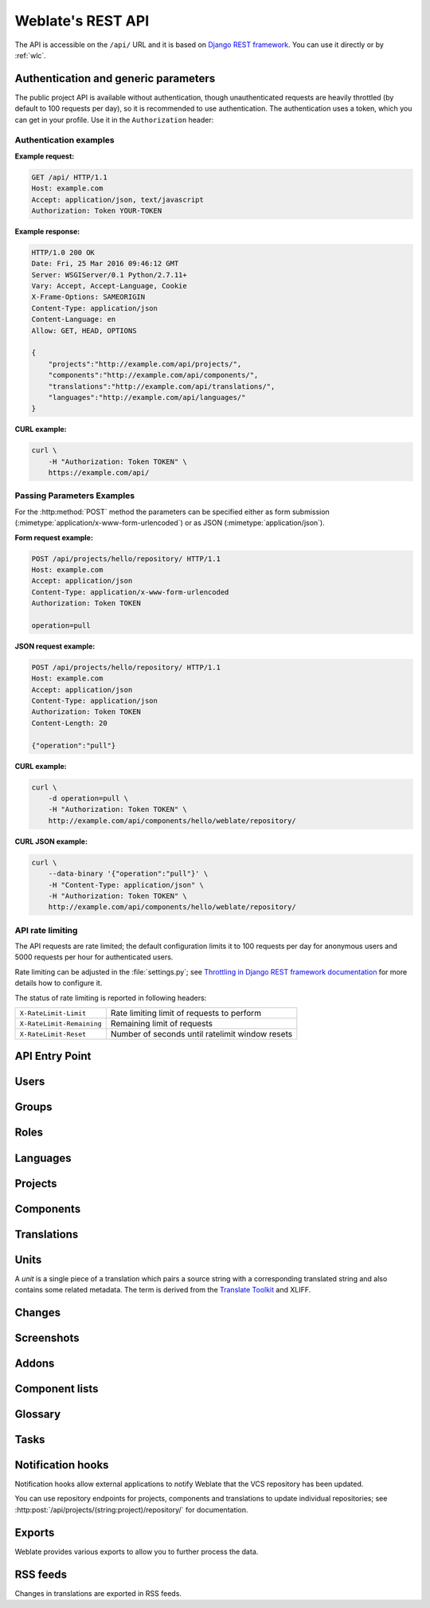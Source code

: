 .. _api:

.. index::
    single: REST
    single: API

Weblate's REST API
==================

.. versionadded:: 2.6

    The REST API is available since Weblate 2.6.

The API is accessible on the ``/api/`` URL and it is based on
`Django REST framework <https://www.django-rest-framework.org/>`_.
You can use it directly or by :ref:`wlc`.

.. _api-generic:

Authentication and generic parameters
+++++++++++++++++++++++++++++++++++++

The public project API is available without authentication, though
unauthenticated requests are heavily throttled (by default to 100 requests per
day), so it is recommended to use authentication. The authentication uses a
token, which you can get in your profile. Use it in the ``Authorization`` header:

.. http:any:: /

    Generic request behaviour for the API, the headers, status codes and
    parameters here apply to all endpoints as well.

    :query format: Response format (overrides :http:header:`Accept`).
                   Possible values depends on REST framework setup,
                   by default ``json`` and ``api`` are supported. The
                   latter provides web browser interface for API.
    :reqheader Accept: the response content type depends on
                       :http:header:`Accept` header
    :reqheader Authorization: optional token to authenticate
    :resheader Content-Type: this depends on :http:header:`Accept`
                             header of request
    :resheader Allow: list of allowed HTTP methods on object
    :>json string detail: verbose description of failure (for HTTP status codes other than :http:statuscode:`200`)
    :>json int count: total item count for object lists
    :>json string next: next page URL for object lists
    :>json string previous: previous page URL for object lists
    :>json array results: results for object lists
    :>json string url: URL to access this resource using API
    :>json string web_url: URL to access this resource using web browser
    :status 200: when request was correctly handled
    :status 400: when form parameters are missing
    :status 403: when access is denied
    :status 429: when throttling is in place

Authentication examples
~~~~~~~~~~~~~~~~~~~~~~~

**Example request:**

.. code-block:: http

      GET /api/ HTTP/1.1
      Host: example.com
      Accept: application/json, text/javascript
      Authorization: Token YOUR-TOKEN

**Example response:**

.. code-block:: http

    HTTP/1.0 200 OK
    Date: Fri, 25 Mar 2016 09:46:12 GMT
    Server: WSGIServer/0.1 Python/2.7.11+
    Vary: Accept, Accept-Language, Cookie
    X-Frame-Options: SAMEORIGIN
    Content-Type: application/json
    Content-Language: en
    Allow: GET, HEAD, OPTIONS

    {
        "projects":"http://example.com/api/projects/",
        "components":"http://example.com/api/components/",
        "translations":"http://example.com/api/translations/",
        "languages":"http://example.com/api/languages/"
    }

**CURL example:**

.. code-block:: sh

    curl \
        -H "Authorization: Token TOKEN" \
        https://example.com/api/

Passing Parameters Examples
~~~~~~~~~~~~~~~~~~~~~~~~~~~

For the :http:method:`POST` method the parameters can be specified either as
form submission (:mimetype:`application/x-www-form-urlencoded`) or as JSON
(:mimetype:`application/json`).

**Form request example:**

.. sourcecode:: http

    POST /api/projects/hello/repository/ HTTP/1.1
    Host: example.com
    Accept: application/json
    Content-Type: application/x-www-form-urlencoded
    Authorization: Token TOKEN

    operation=pull

**JSON request example:**

.. sourcecode:: http

    POST /api/projects/hello/repository/ HTTP/1.1
    Host: example.com
    Accept: application/json
    Content-Type: application/json
    Authorization: Token TOKEN
    Content-Length: 20

    {"operation":"pull"}

**CURL example:**

.. code-block:: sh

    curl \
        -d operation=pull \
        -H "Authorization: Token TOKEN" \
        http://example.com/api/components/hello/weblate/repository/

**CURL JSON example:**

.. code-block:: sh

    curl \
        --data-binary '{"operation":"pull"}' \
        -H "Content-Type: application/json" \
        -H "Authorization: Token TOKEN" \
        http://example.com/api/components/hello/weblate/repository/

.. _api-rate:

API rate limiting
~~~~~~~~~~~~~~~~~

The API requests are rate limited; the default configuration limits it to 100
requests per day for anonymous users and 5000 requests per hour for authenticated
users.

Rate limiting can be adjusted in the :file:`settings.py`; see
`Throttling in Django REST framework documentation <https://www.django-rest-framework.org/api-guide/throttling/>`_
for more details how to configure it.

The status of rate limiting is reported in following headers:

+---------------------------+---------------------------------------------------+
| ``X-RateLimit-Limit``     | Rate limiting limit of requests to perform        |
+---------------------------+---------------------------------------------------+
| ``X-RateLimit-Remaining`` | Remaining limit of requests                       |
+---------------------------+---------------------------------------------------+
| ``X-RateLimit-Reset``     | Number of seconds until ratelimit window resets   |
+---------------------------+---------------------------------------------------+

.. versionchanged:: 4.1

    Added ratelimiting status headers.

.. seealso::

   :ref:`rate-limit`,
   :ref:`user-rate`


API Entry Point
+++++++++++++++

.. http:get:: /api/

    The API root entry point.

    **Example request:**

    .. code-block:: http

          GET /api/ HTTP/1.1
          Host: example.com
          Accept: application/json, text/javascript
          Authorization: Token YOUR-TOKEN

    **Example response:**

    .. code-block:: http

        HTTP/1.0 200 OK
        Date: Fri, 25 Mar 2016 09:46:12 GMT
        Server: WSGIServer/0.1 Python/2.7.11+
        Vary: Accept, Accept-Language, Cookie
        X-Frame-Options: SAMEORIGIN
        Content-Type: application/json
        Content-Language: en
        Allow: GET, HEAD, OPTIONS

        {
            "projects":"http://example.com/api/projects/",
            "components":"http://example.com/api/components/",
            "translations":"http://example.com/api/translations/",
            "languages":"http://example.com/api/languages/"
        }


Users
+++++

.. versionadded:: 4.0

.. http:get:: /api/users/

    Returns a list of users if you have permissions to see manage users. If not, then you get to see
    only your own details.

    .. seealso::

        Users object attributes are documented at :http:get:`/api/users/(str:username)/`.

.. http:post:: /api/users/

    Creates a new user.

    :param username: Username
    :type username: string
    :param full_name: User full name
    :type full_name: string
    :param email: User email
    :type email: string
    :param is_superuser: Is user superuser? (optional)
    :type is_superuser: boolean
    :param is_active: Is user active? (optional)
    :type is_active: boolean

.. http:get:: /api/users/(str:username)/

    Returns information about users.

    :param username: User's username
    :type username: string
    :>json string username: username of a user
    :>json string full_name: full name of a user
    :>json string email: email of a user
    :>json boolean is_superuser: whether the user is a super user
    :>json boolean is_active: whether the user is active
    :>json string date_joined: date the user is created
    :>json array groups: link to associated groups; see :http:get:`/api/groups/(int:id)/`

    **Example JSON data:**

    .. code-block:: json

        {
            "email": "user@example.com",
            "full_name": "Example User",
            "username": "exampleusername",
            "groups": [
                "http://example.com/api/groups/2/",
                "http://example.com/api/groups/3/"
            ],
            "is_superuser": true,
            "is_active": true,
            "date_joined": "2020-03-29T18:42:42.617681Z",
            "url": "http://example.com/api/users/exampleusername/",
            "statistics_url": "http://example.com/api/users/exampleusername/statistics/"
        }

.. http:put:: /api/users/(str:username)/

    Changes the user parameters.

    :param username: User's username
    :type username: string
    :>json string username: username of a user
    :>json string full_name: full name of a user
    :>json string email: email of a user
    :>json boolean is_superuser: whether the user is a super user
    :>json boolean is_active: whether the user is active
    :>json string date_joined: date the user is created

.. http:patch:: /api/users/(str:username)/

    Changes the user parameters.

    :param username: User's username
    :type username: string
    :>json string username: username of a user
    :>json string full_name: full name of a user
    :>json string email: email of a user
    :>json boolean is_superuser: whether the user is a super user
    :>json boolean is_active: whether the user is active
    :>json string date_joined: date the user is created

.. http:delete:: /api/users/(str:username)/

    Deletes all user information and marks the user inactive.

    :param username: User's username
    :type username: string

.. http:post:: /api/users/(str:username)/groups/

    Associate groups with a user.

    :param username: User's username
    :type username: string
    :form string group_id: The unique group ID

.. http:get:: /api/users/(str:username)/statistics/

    List statistics of a user.

    :param username: User's username
    :type username: string
    :>json int translated: Number of translations by user
    :>json int suggested: Number of suggestions by user
    :>json int uploaded: Number of uploads by user
    :>json int commented: Number of comments by user
    :>json int languages: Number of languages user can translate

.. http:get:: /api/users/(str:username)/notifications/

    List subscriptions of a user.

    :param username: User's username
    :type username: string

.. http:post:: /api/users/(str:username)/notifications/

    Associate subscriptions with a user.

    :param username: User's username
    :type username: string
    :<json string notification: Name of notification registered
    :<json int scope: Scope of notification from the available choices
    :<json int frequency: Frequency choices for notifications

.. http:get:: /api/users/(str:username)/notifications/(int:subscription_id)/

    Get a subscription associated with a user.

    :param username: User's username
    :type username: string
    :param subscription_id: ID of notification registered
    :type subscription_id: int

.. http:put:: /api/users/(str:username)/notifications/(int:subscription_id)/

    Edit a subscription associated with a user.

    :param username: User's username
    :type username: string
    :param subscription_id: ID of notification registered
    :type subscription_id: int
    :<json string notification: Name of notification registered
    :<json int scope: Scope of notification from the available choices
    :<json int frequency: Frequency choices for notifications

.. http:patch:: /api/users/(str:username)/notifications/(int:subscription_id)/

    Edit a subscription associated with a user.

    :param username: User's username
    :type username: string
    :param subscription_id: ID of notification registered
    :type subscription_id: int
    :<json string notification: Name of notification registered
    :<json int scope: Scope of notification from the available choices
    :<json int frequency: Frequency choices for notifications

.. http:delete:: /api/users/(str:username)/notifications/(int:subscription_id)/

    Delete a subscription associated with a user.

    :param username: User's username
    :type username: string
    :param subscription_id: Name of notification registered
    :param subscription_id: int


Groups
++++++

.. versionadded:: 4.0

.. http:get:: /api/groups/

    Returns a list of groups if you have permissions to see manage groups. If not, then you get to see
    only the groups the user is a part of.

    .. seealso::

        Group object attributes are documented at :http:get:`/api/groups/(int:id)/`.

.. http:post:: /api/groups/

    Creates a new group.

    :param name: Group name
    :type name: string
    :param project_selection: Group of project selection from given options
    :type project_selection: int
    :param language_selection: Group of languages selected from given options
    :type language_selection: int

.. http:get:: /api/groups/(int:id)/

    Returns information about group.

    :param id: Group's ID
    :type id: int
    :>json string name: name of a group
    :>json int project_selection: integer corresponding to group of projects
    :>json int language_selection: integer corresponding to group of languages
    :>json array roles: link to associated roles; see :http:get:`/api/roles/(int:id)/`
    :>json array projects: link to associated projects; see :http:get:`/api/projects/(string:project)/`
    :>json array components: link to associated components; see :http:get:`/api/components/(string:project)/(string:component)/`
    :>json array componentlist: link to associated componentlist; see :http:get:`/api/component-lists/(str:slug)/`

    **Example JSON data:**

    .. code-block:: json

        {
            "name": "Guests",
            "project_selection": 3,
            "language_selection": 1,
            "url": "http://example.com/api/groups/1/",
            "roles": [
                "http://example.com/api/roles/1/",
                "http://example.com/api/roles/2/"
            ],
            "languages": [
                "http://example.com/api/languages/en/",
                "http://example.com/api/languages/cs/",
            ],
            "projects": [
                "http://example.com/api/projects/demo1/",
                "http://example.com/api/projects/demo/"
            ],
            "componentlist": "http://example.com/api/component-lists/new/",
            "components": [
                "http://example.com/api/components/demo/weblate/"
            ]
        }

.. http:put:: /api/groups/(int:id)/

    Changes the group parameters.

    :param id: Group's ID
    :type id: int
    :>json string name: name of a group
    :>json int project_selection: integer corresponding to group of projects
    :>json int language_selection: integer corresponding to group of Languages

.. http:patch:: /api/groups/(int:id)/

    Changes the group parameters.

    :param id: Group's ID
    :type id: int
    :>json string name: name of a group
    :>json int project_selection: integer corresponding to group of projects
    :>json int language_selection: integer corresponding to group of languages

.. http:delete:: /api/groups/(int:id)/

    Deletes the group.

    :param id: Group's ID
    :type id: int

.. http:post:: /api/groups/(int:id)/roles/

    Associate roles with a group.

    :param id: Group's ID
    :type id: int
    :form string role_id: The unique role ID

.. http:post:: /api/groups/(int:id)/components/

    Associate components with a group.

    :param id: Group's ID
    :type id: int
    :form string component_id: The unique component ID

.. http:delete:: /api/groups/(int:id)/components/(int:component_id)

    Delete component from a group.

    :param id: Group's ID
    :type id: int
    :param component_id: The unique component ID
    :type component_id: int

.. http:post:: /api/groups/(int:id)/projects/

    Associate projects with a group.

    :param id: Group's ID
    :type id: int
    :form string project_id: The unique project ID

.. http:delete:: /api/groups/(int:id)/projects/(int:project_id)

    Delete project from a group.

    :param id: Group's ID
    :type id: int
    :param project_id: The unique project ID
    :type project_id: int

.. http:post:: /api/groups/(int:id)/languages/

    Associate languages with a group.

    :param id: Group's ID
    :type id: int
    :form string language_code: The unique language code

.. http:delete:: /api/groups/(int:id)/languages/(string:language_code)

    Delete language from a group.

    :param id: Group's ID
    :type id: int
    :param language_code: The unique language code
    :type language_code: string

.. http:post:: /api/groups/(int:id)/componentlists/

    Associate componentlists with a group.

    :param id: Group's ID
    :type id: int
    :form string component_list_id: The unique componentlist ID

.. http:delete:: /api/groups/(int:id)/componentlists/(int:component_list_id)

    Delete componentlist from a group.

    :param id: Group's ID
    :type id: int
    :param component_list_id: The unique componentlist ID
    :type component_list_id: int


Roles
+++++

.. http:get:: /api/roles/

    Returns a list of all roles associated with user. If user is superuser, then list of all
    existing roles is returned.

    .. seealso::

        Roles object attributes are documented at :http:get:`/api/roles/(int:id)/`.

.. http:post:: /api/roles/

    Creates a new role.

    :param name: Role name
    :type name: string
    :param permissions: List of codenames of permissions
    :type permissions: array

.. http:get:: /api/roles/(int:id)/

    Returns information about a role.

    :param id: Role ID
    :type id: int
    :>json string name: Role name
    :>json array permissions: list of codenames of permissions

    **Example JSON data:**

    .. code-block:: json

        {
            "name": "Access repository",
            "permissions": [
                "vcs.access",
                "vcs.view"
            ],
            "url": "http://example.com/api/roles/1/",
        }

.. http:put:: /api/roles/(int:id)/

    Changes the role parameters.

    :param id: Role's ID
    :type id: int
    :>json string name: Role name
    :>json array permissions: list of codenames of permissions

.. http:patch:: /api/roles/(int:id)/

    Changes the role parameters.

    :param id: Role's ID
    :type id: int
    :>json string name: Role name
    :>json array permissions: list of codenames of permissions

.. http:delete:: /api/roles/(int:id)/

    Deletes the role.

    :param id: Role's ID
    :type id: int


Languages
+++++++++

.. http:get:: /api/languages/

    Returns a list of all languages.

    .. seealso::

        Language object attributes are documented at :http:get:`/api/languages/(string:language)/`.

.. http:post:: /api/languages/

    Creates a new language.

    :param code: Language name
    :type code: string
    :param name: Language name
    :type name: string
    :param direction: Language direction
    :type direction: string
    :param plural: Language plural formula and number
    :type plural: object

.. http:get:: /api/languages/(string:language)/

    Returns information about a language.

    :param language: Language code
    :type language: string
    :>json string code: Language code
    :>json string direction: Text direction
    :>json object plural: Object of language plural information
    :>json array aliases: Array of aliases for language

    **Example JSON data:**

    .. code-block:: json

        {
            "code": "en",
            "direction": "ltr",
            "name": "English",
            "plural": {
                "id": 75,
                "source": 0,
                "number": 2,
                "formula": "n != 1",
                "type": 1
            },
            "aliases": [
                "english",
                "en_en",
                "base",
                "source",
                "eng"
            ],
            "url": "http://example.com/api/languages/en/",
            "web_url": "http://example.com/languages/en/",
            "statistics_url": "http://example.com/api/languages/en/statistics/"
        }

.. http:put:: /api/languages/(string:language)/

    Changes the language parameters.

    :param language: Language's code
    :type language: string
    :<json string name: Language name
    :<json string direction: Language direction
    :<json object plural: Language plural details

.. http:patch:: /api/languages/(string:language)/

    Changes the language parameters.

    :param language: Language's code
    :type language: string
    :<json string name: Language name
    :<json string direction: Language direction
    :<json object plural: Language plural details

.. http:delete:: /api/languages/(string:language)/

    Deletes the Language.

    :param language: Language's code
    :type language: string

.. http:get:: /api/languages/(string:language)/statistics/

    Returns statistics for a language.

    :param language: Language code
    :type language: string
    :>json int total: total number of strings
    :>json int total_words: total number of words
    :>json timestamp last_change: last changes in the language
    :>json int recent_changes: total number of changes
    :>json int translated: number of translated strings
    :>json float translated_percent: percentage of translated strings
    :>json int translated_words: number of translated words
    :>json int translated_words_percent: percentage of translated words
    :>json int translated_chars: number of translated characters
    :>json int translated_chars_percent: percentage of translated characters
    :>json int total_chars: number of total characters
    :>json int fuzzy: number of fuzzy (marked for edit) strings
    :>json int fuzzy_percent: percentage of fuzzy (marked for edit) strings
    :>json int failing: number of failing strings
    :>json int failing: percentage of failing strings


Projects
++++++++

.. http:get:: /api/projects/

    Returns a list of all projects.

    .. seealso::

        Project object attributes are documented at :http:get:`/api/projects/(string:project)/`.

.. http:post:: /api/projects/

    .. versionadded:: 3.9

    Creates a new project.

    :param name: Project name
    :type name: string
    :param slug: Project slug
    :type slug: string
    :param web: Project website
    :type web: string

.. http:get:: /api/projects/(string:project)/

    Returns information about a project.

    :param project: Project URL slug
    :type project: string
    :>json string name: project name
    :>json string slug: project slug
    :>json string web: project website
    :>json string components_list_url: URL to components list; see :http:get:`/api/projects/(string:project)/components/`
    :>json string repository_url: URL to repository status; see :http:get:`/api/projects/(string:project)/repository/`
    :>json string changes_list_url: URL to changes list; see :http:get:`/api/projects/(string:project)/changes/`
    :>json boolean translation_review: :ref:`project-translation_review`
    :>json boolean source_review: :ref:`project-source_review`
    :>json boolean set_language_team: :ref:`project-set_language_team`
    :>json boolean enable_hooks: :ref:`project-enable_hooks`
    :>json string instructions: :ref:`project-instructions`
    :>json string language_aliases: :ref:`project-language_aliases`

    **Example JSON data:**

    .. code-block:: json

        {
            "name": "Hello",
            "slug": "hello",
            "url": "http://example.com/api/projects/hello/",
            "web": "https://weblate.org/",
            "web_url": "http://example.com/projects/hello/"
        }

.. http:patch:: /api/projects/(string:project)/

    .. versionadded:: 4.3

    Edit a project by a :http:method:`PATCH` request.

    :param project: Project URL slug
    :type project: string
    :param component: Component URL slug
    :type component: string

.. http:put:: /api/projects/(string:project)/

    .. versionadded:: 4.3

    Edit a project by a :http:method:`PUT` request.

    :param project: Project URL slug
    :type project: string

.. http:delete:: /api/projects/(string:project)/

    .. versionadded:: 3.9

    Deletes a project.

    :param project: Project URL slug
    :type project: string

.. http:get:: /api/projects/(string:project)/changes/

    Returns a list of project changes. This is essentially a project scoped
    :http:get:`/api/changes/` accepting same params.

    :param project: Project URL slug
    :type project: string
    :>json array results: array of component objects; see :http:get:`/api/changes/(int:id)/`

.. http:get:: /api/projects/(string:project)/repository/

    Returns information about VCS repository status. This endpoint contains
    only an overall summary for all repositories for the project. To get more detailed
    status use :http:get:`/api/components/(string:project)/(string:component)/repository/`.

    :param project: Project URL slug
    :type project: string
    :>json boolean needs_commit: whether there are any pending changes to commit
    :>json boolean needs_merge: whether there are any upstream changes to merge
    :>json boolean needs_push: whether there are any local changes to push

    **Example JSON data:**

    .. code-block:: json

        {
            "needs_commit": true,
            "needs_merge": false,
            "needs_push": true
        }


.. http:post:: /api/projects/(string:project)/repository/

    Performs given operation on the VCS repository.


    :param project: Project URL slug
    :type project: string
    :<json string operation: Operation to perform: one of ``push``, ``pull``, ``commit``, ``reset``, ``cleanup``
    :>json boolean result: result of the operation

    **CURL example:**

    .. code-block:: sh

        curl \
            -d operation=pull \
            -H "Authorization: Token TOKEN" \
            http://example.com/api/projects/hello/repository/

    **JSON request example:**

    .. sourcecode:: http

        POST /api/projects/hello/repository/ HTTP/1.1
        Host: example.com
        Accept: application/json
        Content-Type: application/json
        Authorization: Token TOKEN
        Content-Length: 20

        {"operation":"pull"}

    **JSON response example:**

    .. sourcecode:: http

        HTTP/1.0 200 OK
        Date: Tue, 12 Apr 2016 09:32:50 GMT
        Server: WSGIServer/0.1 Python/2.7.11+
        Vary: Accept, Accept-Language, Cookie
        X-Frame-Options: SAMEORIGIN
        Content-Type: application/json
        Content-Language: en
        Allow: GET, POST, HEAD, OPTIONS

        {"result":true}


.. http:get:: /api/projects/(string:project)/components/

    Returns a list of translation components in the given project.

    :param project: Project URL slug
    :type project: string
    :>json array results: array of component objects; see :http:get:`/api/components/(string:project)/(string:component)/`

.. http:post:: /api/projects/(string:project)/components/

    .. versionadded:: 3.9

    .. versionchanged:: 4.3

       The ``zipfile`` and ``docfile`` parameters are now accepted for VCS less components, see :ref:`vcs-local`.

    Creates translation components in the given project.

    .. hint::

        Most of the component creation happens in the background. Check the
        ``task_url`` attribute of created component and follow the progress
        there.

    :param project: Project URL slug
    :type project: string
    :<json file zipfile: ZIP file to upload into Weblate for translations initialization
    :<json file docfile: Document to translate
    :>json object result: Created component object; see :http:get:`/api/components/(string:project)/(string:component)/`

    **CURL example:**

    .. code-block:: sh

        curl \
            --data-binary '{
                "branch": "master",
                "file_format": "po",
                "filemask": "po/*.po",
                "git_export": "",
                "license": "",
                "license_url": "",
                "name": "Weblate",
                "slug": "weblate",
                "repo": "file:///home/nijel/work/weblate-hello",
                "template": "",
                "new_base": "",
                "vcs": "git"
            }' \
            -H "Content-Type: application/json" \
            -H "Authorization: Token TOKEN" \
            http://example.com/api/projects/hello/components/

    **JSON request example:**

    .. sourcecode:: http

        POST /api/projects/hello/components/ HTTP/1.1
        Host: example.com
        Accept: application/json
        Content-Type: application/json
        Authorization: Token TOKEN
        Content-Length: 20

        {
            "branch": "master",
            "file_format": "po",
            "filemask": "po/*.po",
            "git_export": "",
            "license": "",
            "license_url": "",
            "name": "Weblate",
            "slug": "weblate",
            "repo": "file:///home/nijel/work/weblate-hello",
            "template": "",
            "new_base": "",
            "vcs": "git"
        }

    **JSON response example:**

    .. sourcecode:: http

        HTTP/1.0 200 OK
        Date: Tue, 12 Apr 2016 09:32:50 GMT
        Server: WSGIServer/0.1 Python/2.7.11+
        Vary: Accept, Accept-Language, Cookie
        X-Frame-Options: SAMEORIGIN
        Content-Type: application/json
        Content-Language: en
        Allow: GET, POST, HEAD, OPTIONS

        {
            "branch": "master",
            "file_format": "po",
            "filemask": "po/*.po",
            "git_export": "",
            "license": "",
            "license_url": "",
            "name": "Weblate",
            "slug": "weblate",
            "project": {
                "name": "Hello",
                "slug": "hello",
                "source_language": {
                    "code": "en",
                    "direction": "ltr",
                    "name": "English",
                    "url": "http://example.com/api/languages/en/",
                    "web_url": "http://example.com/languages/en/"
                },
                "url": "http://example.com/api/projects/hello/",
                "web": "https://weblate.org/",
                "web_url": "http://example.com/projects/hello/"
            },
            "repo": "file:///home/nijel/work/weblate-hello",
            "template": "",
            "new_base": "",
            "url": "http://example.com/api/components/hello/weblate/",
            "vcs": "git",
            "web_url": "http://example.com/projects/hello/weblate/"
        }

.. http:get:: /api/projects/(string:project)/languages/

    Returns paginated statistics for all languages within a project.

    .. versionadded:: 3.8

    :param project: Project URL slug
    :type project: string
    :>json array results: array of translation statistics objects
    :>json string language: language name
    :>json string code: language code
    :>json int total: total number of strings
    :>json int translated: number of translated strings
    :>json float translated_percent: percentage of translated strings
    :>json int total_words: total number of words
    :>json int translated_words: number of translated words
    :>json float words_percent: percentage of translated words

.. http:get:: /api/projects/(string:project)/statistics/

    Returns statistics for a project.

    .. versionadded:: 3.8

    :param project: Project URL slug
    :type project: string
    :>json int total: total number of strings
    :>json int translated: number of translated strings
    :>json float translated_percent: percentage of translated strings
    :>json int total_words: total number of words
    :>json int translated_words: number of translated words
    :>json float words_percent: percentage of translated words

Components
++++++++++

.. http:get:: /api/components/

    Returns a list of translation components.

    .. seealso::

        Component object attributes are documented at :http:get:`/api/components/(string:project)/(string:component)/`.

.. http:get:: /api/components/(string:project)/(string:component)/

    Returns information about translation component.

    :param project: Project URL slug
    :type project: string
    :param component: Component URL slug
    :type component: string
    :>json object project: the translation project; see :http:get:`/api/projects/(string:project)/`
    :>json string name: :ref:`component-name`
    :>json string slug: :ref:`component-slug`
    :>json string vcs: :ref:`component-vcs`
    :>json string repo: :ref:`component-repo`
    :>json string git_export: :ref:`component-git_export`
    :>json string branch: :ref:`component-branch`
    :>json string push_branch: :ref:`component-push_branch`
    :>json string filemask: :ref:`component-filemask`
    :>json string template: :ref:`component-template`
    :>json string edit_template: :ref:`component-edit_template`
    :>json string intermediate: :ref:`component-intermediate`
    :>json string new_base: :ref:`component-new_base`
    :>json string file_format: :ref:`component-file_format`
    :>json string license: :ref:`component-license`
    :>json string agreement: :ref:`component-agreement`
    :>json string new_lang: :ref:`component-new_lang`
    :>json string language_code_style: :ref:`component-language_code_style`
    :>json object source_language: source language object; see :http:get:`/api/languages/(string:language)/`
    :>json string push: :ref:`component-push`
    :>json string check_flags: :ref:`component-check_flags`
    :>json string priority: :ref:`component-priority`
    :>json string enforced_checks: :ref:`component-enforced_checks`
    :>json string restricted: :ref:`component-restricted`
    :>json string repoweb: :ref:`component-repoweb`
    :>json string report_source_bugs: :ref:`component-report_source_bugs`
    :>json string merge_style: :ref:`component-merge_style`
    :>json string commit_message: :ref:`component-commit_message`
    :>json string add_message: :ref:`component-add_message`
    :>json string delete_message: :ref:`component-delete_message`
    :>json string merge_message: :ref:`component-merge_message`
    :>json string addon_message: :ref:`component-addon_message`
    :>json string allow_translation_propagation: :ref:`component-allow_translation_propagation`
    :>json string enable_suggestions: :ref:`component-enable_suggestions`
    :>json string suggestion_voting: :ref:`component-suggestion_voting`
    :>json string suggestion_autoaccept: :ref:`component-suggestion_autoaccept`
    :>json string push_on_commit: :ref:`component-push_on_commit`
    :>json string commit_pending_age: :ref:`component-commit_pending_age`
    :>json string auto_lock_error: :ref:`component-auto_lock_error`
    :>json string language_regex: :ref:`component-language_regex`
    :>json string variant_regex: :ref:`component-variant_regex`
    :>json string repository_url: URL to repository status; see :http:get:`/api/components/(string:project)/(string:component)/repository/`
    :>json string translations_url: URL to translations list; see :http:get:`/api/components/(string:project)/(string:component)/translations/`
    :>json string lock_url: URL to lock status; see :http:get:`/api/components/(string:project)/(string:component)/lock/`
    :>json string changes_list_url: URL to changes list; see :http:get:`/api/components/(string:project)/(string:component)/changes/`
    :>json string task_url: URL to a background task (if any); see :http:get:`/api/tasks/(str:uuid)/`

    **Example JSON data:**

    .. code-block:: json

        {
            "branch": "master",
            "file_format": "po",
            "filemask": "po/*.po",
            "git_export": "",
            "license": "",
            "license_url": "",
            "name": "Weblate",
            "slug": "weblate",
            "project": {
                "name": "Hello",
                "slug": "hello",
                "source_language": {
                    "code": "en",
                    "direction": "ltr",
                    "name": "English",
                    "url": "http://example.com/api/languages/en/",
                    "web_url": "http://example.com/languages/en/"
                },
                "url": "http://example.com/api/projects/hello/",
                "web": "https://weblate.org/",
                "web_url": "http://example.com/projects/hello/"
            },
            "source_language": {
                "code": "en",
                "direction": "ltr",
                "name": "English",
                "url": "http://example.com/api/languages/en/",
                "web_url": "http://example.com/languages/en/"
            },
            "repo": "file:///home/nijel/work/weblate-hello",
            "template": "",
            "new_base": "",
            "url": "http://example.com/api/components/hello/weblate/",
            "vcs": "git",
            "web_url": "http://example.com/projects/hello/weblate/"
        }

.. http:patch:: /api/components/(string:project)/(string:component)/

    Edit a component by a :http:method:`PATCH` request.

    :param project: Project URL slug
    :type project: string
    :param component: Component URL slug
    :type component: string
    :param source_language: Project source language code (optional)
    :type source_language: string
    :<json string name: name of component
    :<json string slug: slug of component
    :<json string repo: VCS repository URL

    **CURL example:**

    .. code-block:: sh

        curl \
            --data-binary '{"name": "new name"}' \
            -H "Content-Type: application/json" \
            -H "Authorization: Token TOKEN" \
            PATCH http://example.com/api/projects/hello/components/

    **JSON request example:**

    .. sourcecode:: http

        PATCH /api/projects/hello/components/ HTTP/1.1
        Host: example.com
        Accept: application/json
        Content-Type: application/json
        Authorization: Token TOKEN
        Content-Length: 20

        {
            "name": "new name"
        }

    **JSON response example:**

    .. sourcecode:: http

        HTTP/1.0 200 OK
        Date: Tue, 12 Apr 2016 09:32:50 GMT
        Server: WSGIServer/0.1 Python/2.7.11+
        Vary: Accept, Accept-Language, Cookie
        X-Frame-Options: SAMEORIGIN
        Content-Type: application/json
        Content-Language: en
        Allow: GET, POST, HEAD, OPTIONS

        {
            "branch": "master",
            "file_format": "po",
            "filemask": "po/*.po",
            "git_export": "",
            "license": "",
            "license_url": "",
            "name": "new name",
            "slug": "weblate",
            "project": {
                "name": "Hello",
                "slug": "hello",
                "source_language": {
                    "code": "en",
                    "direction": "ltr",
                    "name": "English",
                    "url": "http://example.com/api/languages/en/",
                    "web_url": "http://example.com/languages/en/"
                },
                "url": "http://example.com/api/projects/hello/",
                "web": "https://weblate.org/",
                "web_url": "http://example.com/projects/hello/"
            },
            "repo": "file:///home/nijel/work/weblate-hello",
            "template": "",
            "new_base": "",
            "url": "http://example.com/api/components/hello/weblate/",
            "vcs": "git",
            "web_url": "http://example.com/projects/hello/weblate/"
        }

.. http:put:: /api/components/(string:project)/(string:component)/

    Edit a component by a :http:method:`PUT` request.

    :param project: Project URL slug
    :type project: string
    :param component: Component URL slug
    :type component: string
    :<json string branch: VCS repository branch
    :<json string file_format: file format of translations
    :<json string filemask: mask of translation files in the repository
    :<json string name: name of component
    :<json string slug: slug of component
    :<json string repo: VCS repository URL
    :<json string template: base file for monolingual translations
    :<json string new_base: base file for adding new translations
    :<json string vcs: version control system

.. http:delete:: /api/components/(string:project)/(string:component)/

    .. versionadded:: 3.9

    Deletes a component.

    :param project: Project URL slug
    :type project: string
    :param component: Component URL slug
    :type component: string

.. http:get::  /api/components/(string:project)/(string:component)/changes/

    Returns a list of component changes. This is essentially a component scoped
    :http:get:`/api/changes/` accepting same params.

    :param project: Project URL slug
    :type project: string
    :param component: Component URL slug
    :type component: string
    :>json array results: array of component objects; see :http:get:`/api/changes/(int:id)/`

.. http:get::  /api/components/(string:project)/(string:component)/screenshots/

    Returns a list of component screenshots.

    :param project: Project URL slug
    :type project: string
    :param component: Component URL slug
    :type component: string
    :>json array results: array of component screenshots; see :http:get:`/api/screenshots/(int:id)/`


.. http:get:: /api/components/(string:project)/(string:component)/lock/

    Returns component lock status.

    :param project: Project URL slug
    :type project: string
    :param component: Component URL slug
    :type component: string
    :>json boolean locked: whether component is locked for updates

    **Example JSON data:**

    .. code-block:: json

        {
            "locked": false
        }


.. http:post:: /api/components/(string:project)/(string:component)/lock/

    Sets component lock status.

    Response is same as :http:get:`/api/components/(string:project)/(string:component)/lock/`.

    :param project: Project URL slug
    :type project: string
    :param component: Component URL slug
    :type component: string
    :<json lock: Boolean whether to lock or not.

    **CURL example:**

    .. code-block:: sh

        curl \
            -d lock=true \
            -H "Authorization: Token TOKEN" \
            http://example.com/api/components/hello/weblate/repository/

    **JSON request example:**

    .. sourcecode:: http

        POST /api/components/hello/weblate/repository/ HTTP/1.1
        Host: example.com
        Accept: application/json
        Content-Type: application/json
        Authorization: Token TOKEN
        Content-Length: 20

        {"lock": true}

    **JSON response example:**

    .. sourcecode:: http

        HTTP/1.0 200 OK
        Date: Tue, 12 Apr 2016 09:32:50 GMT
        Server: WSGIServer/0.1 Python/2.7.11+
        Vary: Accept, Accept-Language, Cookie
        X-Frame-Options: SAMEORIGIN
        Content-Type: application/json
        Content-Language: en
        Allow: GET, POST, HEAD, OPTIONS

        {"locked":true}

.. http:get:: /api/components/(string:project)/(string:component)/repository/

    Returns information about VCS repository status.

    The response is same as for :http:get:`/api/projects/(string:project)/repository/`.

    :param project: Project URL slug
    :type project: string
    :param component: Component URL slug
    :type component: string
    :>json boolean needs_commit: whether there are any pending changes to commit
    :>json boolean needs_merge: whether there are any upstream changes to merge
    :>json boolean needs_push: whether there are any local changes to push
    :>json string remote_commit: Remote commit information
    :>json string status: VCS repository status as reported by VCS
    :>json merge_failure: Text describing merge failure or null if there is none

.. http:post:: /api/components/(string:project)/(string:component)/repository/

    Performs the given operation on a VCS repository.

    See :http:post:`/api/projects/(string:project)/repository/` for documentation.

    :param project: Project URL slug
    :type project: string
    :param component: Component URL slug
    :type component: string
    :<json string operation: Operation to perform: one of ``push``, ``pull``, ``commit``, ``reset``, ``cleanup``
    :>json boolean result: result of the operation

    **CURL example:**

    .. code-block:: sh

        curl \
            -d operation=pull \
            -H "Authorization: Token TOKEN" \
            http://example.com/api/components/hello/weblate/repository/

    **JSON request example:**

    .. sourcecode:: http

        POST /api/components/hello/weblate/repository/ HTTP/1.1
        Host: example.com
        Accept: application/json
        Content-Type: application/json
        Authorization: Token TOKEN
        Content-Length: 20

        {"operation":"pull"}

    **JSON response example:**

    .. sourcecode:: http

        HTTP/1.0 200 OK
        Date: Tue, 12 Apr 2016 09:32:50 GMT
        Server: WSGIServer/0.1 Python/2.7.11+
        Vary: Accept, Accept-Language, Cookie
        X-Frame-Options: SAMEORIGIN
        Content-Type: application/json
        Content-Language: en
        Allow: GET, POST, HEAD, OPTIONS

        {"result":true}

.. http:get:: /api/components/(string:project)/(string:component)/monolingual_base/

    Downloads base file for monolingual translations.

    :param project: Project URL slug
    :type project: string
    :param component: Component URL slug
    :type component: string

.. http:get:: /api/components/(string:project)/(string:component)/new_template/

    Downloads template file for new translations.

    :param project: Project URL slug
    :type project: string
    :param component: Component URL slug
    :type component: string

.. http:get:: /api/components/(string:project)/(string:component)/translations/

    Returns a list of translation objects in the given component.

    :param project: Project URL slug
    :type project: string
    :param component: Component URL slug
    :type component: string
    :>json array results: array of translation objects; see :http:get:`/api/translations/(string:project)/(string:component)/(string:language)/`

.. http:post:: /api/components/(string:project)/(string:component)/translations/

    Creates new translation in the given component.

    :param project: Project URL slug
    :type project: string
    :param component: Component URL slug
    :type component: string
    :<json string language_code: translation language code; see :http:get:`/api/languages/(string:language)/`
    :>json object result: new translation object created

    **CURL example:**

    .. code-block:: sh

        curl \
            -d language_code=cs \
            -H "Authorization: Token TOKEN" \
            http://example.com/api/projects/hello/components/

    **JSON request example:**

    .. sourcecode:: http

        POST /api/projects/hello/components/ HTTP/1.1
        Host: example.com
        Accept: application/json
        Content-Type: application/json
        Authorization: Token TOKEN
        Content-Length: 20

        {"language_code": "cs"}

    **JSON response example:**

    .. sourcecode:: http

        HTTP/1.0 200 OK
        Date: Tue, 12 Apr 2016 09:32:50 GMT
        Server: WSGIServer/0.1 Python/2.7.11+
        Vary: Accept, Accept-Language, Cookie
        X-Frame-Options: SAMEORIGIN
        Content-Type: application/json
        Content-Language: en
        Allow: GET, POST, HEAD, OPTIONS

        {
            "failing_checks": 0,
            "failing_checks_percent": 0,
            "failing_checks_words": 0,
            "filename": "po/cs.po",
            "fuzzy": 0,
            "fuzzy_percent": 0.0,
            "fuzzy_words": 0,
            "have_comment": 0,
            "have_suggestion": 0,
            "is_template": false,
            "is_source": false,
            "language": {
                "code": "cs",
                "direction": "ltr",
                "name": "Czech",
                "url": "http://example.com/api/languages/cs/",
                "web_url": "http://example.com/languages/cs/"
            },
            "language_code": "cs",
            "id": 125,
            "last_author": null,
            "last_change": null,
            "share_url": "http://example.com/engage/hello/cs/",
            "total": 4,
            "total_words": 15,
            "translate_url": "http://example.com/translate/hello/weblate/cs/",
            "translated": 0,
            "translated_percent": 0.0,
            "translated_words": 0,
            "url": "http://example.com/api/translations/hello/weblate/cs/",
            "web_url": "http://example.com/projects/hello/weblate/cs/"
        }

.. http:get:: /api/components/(string:project)/(string:component)/statistics/

    Returns paginated statistics for all translations within component.

    .. versionadded:: 2.7

    :param project: Project URL slug
    :type project: string
    :param component: Component URL slug
    :type component: string
    :>json array results: array of translation statistics objects; see :http:get:`/api/translations/(string:project)/(string:component)/(string:language)/statistics/`

.. http:get:: /api/components/(string:project)/(string:component)/links/

    Returns projects linked with a component.

    .. versionadded:: 4.5

    :param project: Project URL slug
    :type project: string
    :param component: Component URL slug
    :type component: string
    :>json array projects: associated projects; see :http:get:`/api/projects/(string:project)/`

.. http:post:: /api/components/(string:project)/(string:component)/links/

    Associate project with a component.

    .. versionadded:: 4.5

    :param project: Project URL slug
    :type project: string
    :param component: Component URL slug
    :type component: string
    :form string project_slug: Project slug

.. http:delete:: /api/components/(string:project)/(string:component)/links/(string:project_slug)/

    Remove association of a project with a component.

    .. versionadded:: 4.5

    :param project: Project URL slug
    :type project: string
    :param component: Component URL slug
    :type component: string
    :param project_slug: Slug if the project to remove
    :type project_slug: string


Translations
++++++++++++

.. http:get:: /api/translations/

    Returns a list of translations.

    .. seealso::

        Translation object attributes are documented at :http:get:`/api/translations/(string:project)/(string:component)/(string:language)/`.

.. http:get:: /api/translations/(string:project)/(string:component)/(string:language)/

    Returns information about a translation.

    :param project: Project URL slug
    :type project: string
    :param component: Component URL slug
    :type component: string
    :param language: Translation language code
    :type language: string
    :>json object component: component object; see :http:get:`/api/components/(string:project)/(string:component)/`
    :>json int failing_checks: number of strings failing checks
    :>json float failing_checks_percent: percentage of strings failing checks
    :>json int failing_checks_words: number of words with failing checks
    :>json string filename: translation filename
    :>json int fuzzy: number of fuzzy (marked for edit) strings
    :>json float fuzzy_percent: percentage of fuzzy (marked for edit) strings
    :>json int fuzzy_words: number of words in fuzzy (marked for edit) strings
    :>json int have_comment: number of strings with comment
    :>json int have_suggestion: number of strings with suggestion
    :>json boolean is_template: whether the translation has a monolingual base
    :>json object language: source language object; see :http:get:`/api/languages/(string:language)/`
    :>json string language_code: language code used in the repository; this can be different from language code in the language object
    :>json string last_author: name of last author
    :>json timestamp last_change: last change timestamp
    :>json string revision: revision hash for the file
    :>json string share_url: URL for sharing leading to engagement page
    :>json int total: total number of strings
    :>json int total_words: total number of words
    :>json string translate_url: URL for translating
    :>json int translated: number of translated strings
    :>json float translated_percent: percentage of translated strings
    :>json int translated_words: number of translated words
    :>json string repository_url: URL to repository status; see :http:get:`/api/translations/(string:project)/(string:component)/(string:language)/repository/`
    :>json string file_url: URL to file object; see :http:get:`/api/translations/(string:project)/(string:component)/(string:language)/file/`
    :>json string changes_list_url: URL to changes list; see :http:get:`/api/translations/(string:project)/(string:component)/(string:language)/changes/`
    :>json string units_list_url: URL to strings list; see :http:get:`/api/translations/(string:project)/(string:component)/(string:language)/units/`

    **Example JSON data:**

    .. code-block:: json

        {
            "component": {
                "branch": "master",
                "file_format": "po",
                "filemask": "po/*.po",
                "git_export": "",
                "license": "",
                "license_url": "",
                "name": "Weblate",
                "new_base": "",
                "project": {
                    "name": "Hello",
                    "slug": "hello",
                    "source_language": {
                        "code": "en",
                        "direction": "ltr",
                        "name": "English",
                        "url": "http://example.com/api/languages/en/",
                        "web_url": "http://example.com/languages/en/"
                    },
                    "url": "http://example.com/api/projects/hello/",
                    "web": "https://weblate.org/",
                    "web_url": "http://example.com/projects/hello/"
                },
                "repo": "file:///home/nijel/work/weblate-hello",
                "slug": "weblate",
                "template": "",
                "url": "http://example.com/api/components/hello/weblate/",
                "vcs": "git",
                "web_url": "http://example.com/projects/hello/weblate/"
            },
            "failing_checks": 3,
            "failing_checks_percent": 75.0,
            "failing_checks_words": 11,
            "filename": "po/cs.po",
            "fuzzy": 0,
            "fuzzy_percent": 0.0,
            "fuzzy_words": 0,
            "have_comment": 0,
            "have_suggestion": 0,
            "is_template": false,
            "language": {
                "code": "cs",
                "direction": "ltr",
                "name": "Czech",
                "url": "http://example.com/api/languages/cs/",
                "web_url": "http://example.com/languages/cs/"
            },
            "language_code": "cs",
            "last_author": "Weblate Admin",
            "last_change": "2016-03-07T10:20:05.499",
            "revision": "7ddfafe6daaf57fc8654cc852ea6be212b015792",
            "share_url": "http://example.com/engage/hello/cs/",
            "total": 4,
            "total_words": 15,
            "translate_url": "http://example.com/translate/hello/weblate/cs/",
            "translated": 4,
            "translated_percent": 100.0,
            "translated_words": 15,
            "url": "http://example.com/api/translations/hello/weblate/cs/",
            "web_url": "http://example.com/projects/hello/weblate/cs/"
        }


.. http:delete:: /api/translations/(string:project)/(string:component)/(string:language)/

    .. versionadded:: 3.9

    Deletes a translation.

    :param project: Project URL slug
    :type project: string
    :param component: Component URL slug
    :type component: string
    :param language: Translation language code
    :type language: string

.. http:get:: /api/translations/(string:project)/(string:component)/(string:language)/changes/

    Returns a list of translation changes. This is essentially a translations-scoped
    :http:get:`/api/changes/` accepting the same parameters.

    :param project: Project URL slug
    :type project: string
    :param component: Component URL slug
    :type component: string
    :param language: Translation language code
    :type language: string
    :>json array results: array of component objects; see :http:get:`/api/changes/(int:id)/`


.. http:get:: /api/translations/(string:project)/(string:component)/(string:language)/units/

    Returns a list of translation units.

    :param project: Project URL slug
    :type project: string
    :param component: Component URL slug
    :type component: string
    :param language: Translation language code
    :type language: string
    :param q: Search query string :ref:`Searching` (optional)
    :type q: string
    :>json array results: array of component objects; see :http:get:`/api/units/(int:id)/`

.. http:post:: /api/translations/(string:project)/(string:component)/(string:language)/units/

    Add new monolingual unit.

    :param project: Project URL slug
    :type project: string
    :param component: Component URL slug
    :type component: string
    :param language: Translation language code
    :type language: string
    :<json string key: Name of translation unit
    :<json string value: The translation unit value

    .. seealso::

       :ref:`component-manage_units`,
       :ref:`adding-new-strings`

.. http:post:: /api/translations/(string:project)/(string:component)/(string:language)/autotranslate/

    Trigger automatic translation.

    :param project: Project URL slug
    :type project: string
    :param component: Component URL slug
    :type component: string
    :param language: Translation language code
    :type language: string
    :<json string mode: Automatic translation mode
    :<json string filter_type: Automatic translation filter type
    :<json string auto_source: Automatic translation source
    :<json string component: Turn on contribution to shared translation memory for the project to get access to additional components.
    :<json string engines: Machine translation engines
    :<json string threshold: Score threshold

.. http:get:: /api/translations/(string:project)/(string:component)/(string:language)/file/

    Download current translation file as stored in VCS (without ``format``
    parameter) or as converted to a standard format (currently supported:
    Gettext PO, MO, XLIFF and TBX).

    .. note::

        This API endpoint uses different logic for output than rest of API as
        it operates on whole file rather than on data. Set of accepted ``format``
        parameter differs and without such parameter you get translation file
        as stored in VCS.

    :query format: File format to use; if not specified no format conversion happens; supported file formats: ``po``, ``mo``, ``xliff``, ``xliff11``, ``tbx``, ``csv``, ``xlsx``, ``json``, ``aresource``, ``strings``

    :param project: Project URL slug
    :type project: string
    :param component: Component URL slug
    :type component: string
    :param language: Translation language code
    :type language: string

.. http:post:: /api/translations/(string:project)/(string:component)/(string:language)/file/

    Upload new file with translations.

    :param project: Project URL slug
    :type project: string
    :param component: Component URL slug
    :type component: string
    :param language: Translation language code
    :type language: string
    :form string conflicts: How to deal with conflicts (``ignore``, ``replace-translated`` or ``replace-approved``)
    :form file file: Uploaded file
    :form string email: Author e-mail
    :form string author: Author name
    :form string method: Upload method (``translate``, ``approve``, ``suggest``, ``fuzzy``, ``replace``, ``source``, ``add``), see :ref:`upload-method`
    :form string fuzzy: Fuzzy (marked for edit) strings processing (*empty*, ``process``, ``approve``)

    **CURL example:**

    .. code-block:: sh

        curl -X POST \
            -F file=@strings.xml \
            -H "Authorization: Token TOKEN" \
            http://example.com/api/translations/hello/android/cs/file/

.. http:get:: /api/translations/(string:project)/(string:component)/(string:language)/repository/

    Returns information about VCS repository status.

    The response is same as for :http:get:`/api/components/(string:project)/(string:component)/repository/`.

    :param project: Project URL slug
    :type project: string
    :param component: Component URL slug
    :type component: string
    :param language: Translation language code
    :type language: string

.. http:post:: /api/translations/(string:project)/(string:component)/(string:language)/repository/

    Performs given operation on the VCS repository.

    See :http:post:`/api/projects/(string:project)/repository/` for documentation.

    :param project: Project URL slug
    :type project: string
    :param component: Component URL slug
    :type component: string
    :param language: Translation language code
    :type language: string
    :<json string operation: Operation to perform: one of ``push``, ``pull``, ``commit``, ``reset``, ``cleanup``
    :>json boolean result: result of the operation

.. http:get:: /api/translations/(string:project)/(string:component)/(string:language)/statistics/

    Returns detailed translation statistics.

    .. versionadded:: 2.7

    :param project: Project URL slug
    :type project: string
    :param component: Component URL slug
    :type component: string
    :param language: Translation language code
    :type language: string
    :>json string code: language code
    :>json int failing: number of failing checks
    :>json float failing_percent: percentage of failing checks
    :>json int fuzzy: number of fuzzy (marked for edit) strings
    :>json float fuzzy_percent: percentage of fuzzy (marked for edit) strings
    :>json int total_words: total number of words
    :>json int translated_words: number of translated words
    :>json string last_author: name of last author
    :>json timestamp last_change: date of last change
    :>json string name: language name
    :>json int total: total number of strings
    :>json int translated: number of translated strings
    :>json float translated_percent: percentage of translated strings
    :>json string url: URL to access the translation (engagement URL)
    :>json string url_translate: URL to access the translation (real translation URL)

Units
+++++

A `unit` is a single piece of a translation which pairs a source string with a
corresponding translated string and also contains some related metadata. The
term is derived from the `Translate Toolkit
<http://docs.translatehouse.org/projects/translate-toolkit/en/latest/api/storage.html#translate.storage.base.TranslationUnit>`_
and XLIFF.

.. versionadded:: 2.10

.. http:get:: /api/units/

    Returns list of translation units.

    .. seealso::

        Unit object attributes are documented at :http:get:`/api/units/(int:id)/`.

.. http:get:: /api/units/(int:id)/

    .. versionchanged:: 4.3

       The ``target`` and ``source`` are now arrays to properly handle plural
       strings.

    Returns information about translation unit.

    :param id: Unit ID
    :type id: int
    :>json string translation: URL of a related translation object
    :>json array source: source string
    :>json string previous_source: previous source string used for fuzzy matching
    :>json array target: target string
    :>json string id_hash: unique identifier of the unit
    :>json string content_hash: unique identifier of the source string
    :>json string location: location of the unit in source code
    :>json string context: translation unit context
    :>json string note: translation unit note
    :>json string flags: translation unit flags
    :>json int state: unit state, 0 - not translated, 10 - needs editing, 20 - translated, 30 - approved, 100 - read only
    :>json boolean fuzzy: whether the unit is fuzzy or marked for review
    :>json boolean translated: whether the unit is translated
    :>json boolean approved: whether the translation is approved
    :>json int position: unit position in translation file
    :>json boolean has_suggestion: whether the unit has suggestions
    :>json boolean has_comment: whether the unit has comments
    :>json boolean has_failing_check: whether the unit has failing checks
    :>json int num_words: number of source words
    :>json int priority: translation priority; 100 is default
    :>json int id: unit identifier
    :>json string explanation: String explanation, available on source units, see :ref:`additional`
    :>json string extra_flags: Additional string flags, available on source units, see :ref:`custom-checks`
    :>json string web_url: URL where the unit can be edited
    :>json string souce_unit: Source unit link; see :http:get:`/api/units/(int:id)/`

.. http:patch::  /api/units/(int:id)/

    .. versionadded:: 4.3

    Performs partial update on translation unit.

    :param id: Unit ID
    :type id: int
    :<json int state: unit state, 0 - not translated, 10 - needs editing, 20 - translated, 30 - approved (need review workflow enabled, see :ref:`reviews`)
    :<json array target: target string
    :<json string explanation: String explanation, available on source units, see :ref:`additional`
    :<json string extra_flags: Additional string flags, available on source units, see :ref:`custom-checks`

.. http:put::  /api/units/(int:id)/

    .. versionadded:: 4.3

    Performs full update on translation unit.

    :param id: Unit ID
    :type id: int
    :<json int state: unit state, 0 - not translated, 10 - needs editing, 20 - translated, 30 - approved (need review workflow enabled, see :ref:`reviews`)
    :<json array target: target string
    :<json string explanation: String explanation, available on source units, see :ref:`additional`
    :<json string extra_flags: Additional string flags, available on source units, see :ref:`custom-checks`

.. http:delete::  /api/units/(int:id)/

    .. versionadded:: 4.3

    Deletes a translation unit.

    :param id: Unit ID
    :type id: int

Changes
+++++++

.. versionadded:: 2.10

.. http:get:: /api/changes/

    .. versionchanged:: 4.1

       Filtering of changes was introduced in the 4.1 release.

    Returns a list of translation changes.

    .. seealso::

        Change object attributes are documented at :http:get:`/api/changes/(int:id)/`.

    :query string user: Username of user to filters
    :query int action: Action to filter, can be used several times
    :query timestamp timestamp_after: ISO 8601 formatted timestamp to list changes after
    :query timestamp timestamp_before: ISO 8601 formatted timestamp to list changes before

.. http:get:: /api/changes/(int:id)/

    Returns information about translation change.

    :param id: Change ID
    :type id: int
    :>json string unit: URL of a related unit object
    :>json string translation: URL of a related translation object
    :>json string component: URL of a related component object
    :>json string user: URL of a related user object
    :>json string author: URL of a related author object
    :>json timestamp timestamp: event timestamp
    :>json int action: numeric identification of action
    :>json string action_name: text description of action
    :>json string target: event changed text or detail
    :>json int id: change identifier

Screenshots
+++++++++++

.. versionadded:: 2.14

.. http:get:: /api/screenshots/

    Returns a list of screenshot string information.

    .. seealso::

        Screenshot object attributes are documented at :http:get:`/api/screenshots/(int:id)/`.

.. http:get:: /api/screenshots/(int:id)/

    Returns information about screenshot information.

    :param id: Screenshot ID
    :type id: int
    :>json string name: name of a screenshot
    :>json string component: URL of a related component object
    :>json string file_url: URL to download a file; see :http:get:`/api/screenshots/(int:id)/file/`
    :>json array units: link to associated source string information; see :http:get:`/api/units/(int:id)/`

.. http:get:: /api/screenshots/(int:id)/file/

    Download the screenshot image.

    :param id: Screenshot ID
    :type id: int

.. http:post:: /api/screenshots/(int:id)/file/

    Replace screenshot image.

    :param id: Screenshot ID
    :type id: int
    :form file image: Uploaded file

    **CURL example:**

    .. code-block:: sh

        curl -X POST \
            -F image=@image.png \
            -H "Authorization: Token TOKEN" \
            http://example.com/api/screenshots/1/file/

.. http:post:: /api/screenshots/(int:id)/units/

    Associate source string with screenshot.

    :param id: Screenshot ID
    :type id: int
    :form string unit_id: Unit ID
    :>json string name: name of a screenshot
    :>json string translation: URL of a related translation object
    :>json string file_url: URL to download a file; see :http:get:`/api/screenshots/(int:id)/file/`
    :>json array units: link to associated source string information; see :http:get:`/api/units/(int:id)/`

.. http:delete:: /api/screenshots/(int:id)/units/(int:unit_id)

    Remove source string association with screenshot.

    :param id: Screenshot ID
    :type id: int
    :param unit_id: Source string unit ID
    :type id: int

.. http:post:: /api/screenshots/

    Creates a new screenshot.

    :form file image: Uploaded file
    :form string name: Screenshot name
    :form string project_slug: Project slug
    :form string component_slug: Component slug
    :form string language_code: Language code
    :>json string name: name of a screenshot
    :>json string component: URL of a related component object
    :>json string file_url: URL to download a file; see :http:get:`/api/screenshots/(int:id)/file/`
    :>json array units: link to associated source string information; see :http:get:`/api/units/(int:id)/`

.. http:patch:: /api/screenshots/(int:id)/

    Edit partial information about screenshot.

    :param id: Screenshot ID
    :type id: int
    :>json string name: name of a screenshot
    :>json string component: URL of a related component object
    :>json string file_url: URL to download a file; see :http:get:`/api/screenshots/(int:id)/file/`
    :>json array units: link to associated source string information; see :http:get:`/api/units/(int:id)/`

.. http:put:: /api/screenshots/(int:id)/

    Edit full information about screenshot.

    :param id: Screenshot ID
    :type id: int
    :>json string name: name of a screenshot
    :>json string component: URL of a related component object
    :>json string file_url: URL to download a file; see :http:get:`/api/screenshots/(int:id)/file/`
    :>json array units: link to associated source string information; see :http:get:`/api/units/(int:id)/`

.. http:delete:: /api/screenshots/(int:id)/

    Delete screenshot.

    :param id: Screenshot ID
    :type id: int

Addons
++++++

.. versionadded:: 4.4.1

.. http:get:: /api/addons/

    Returns a list of addons.

    .. seealso::

        Addon object attributes are documented at :http:get:`/api/addons/(int:id)/`.

.. http:get:: /api/addons/(int:id)/

    Returns information about addon information.

    :param id: Addon ID
    :type id: int
    :>json string name: name of an addon
    :>json string component: URL of a related component object
    :>json object configuration: Optional addon configuration

.. http:post:: /api/components/(string:project)/(string:component)/addons/

    Creates a new addon.

    :param string project_slug: Project slug
    :param string component_slug: Component slug
    :<json string name: name of an addon
    :<json object configuration: Optional addon configuration

.. http:patch:: /api/addons/(int:id)/

    Edit partial information about addon.

    :param id: Addon ID
    :type id: int
    :>json object configuration: Optional addon configuration

.. http:put:: /api/addons/(int:id)/

    Edit full information about addon.

    :param id: Addon ID
    :type id: int
    :>json object configuration: Optional addon configuration

.. http:delete:: /api/addons/(int:id)/

    Delete addon.

    :param id: Addon ID
    :type id: int




Component lists
+++++++++++++++

.. versionadded:: 4.0

.. http:get:: /api/component-lists/

    Returns a list of component lists.

    .. seealso::

        Component list object attributes are documented at :http:get:`/api/component-lists/(str:slug)/`.

.. http:get:: /api/component-lists/(str:slug)/

    Returns information about component list.

    :param slug: Component list slug
    :type slug: string
    :>json string name: name of a component list
    :>json string slug: slug of a component list
    :>json boolean show_dashboard: whether to show it on a dashboard
    :>json array components: link to associated components; see :http:get:`/api/components/(string:project)/(string:component)/`
    :>json array auto_assign: automatic assignment rules

.. http:put:: /api/component-lists/(str:slug)/

    Changes the component list parameters.

    :param slug: Component list slug
    :type slug: string
    :<json string name: name of a component list
    :<json string slug: slug of a component list
    :<json boolean show_dashboard: whether to show it on a dashboard

.. http:patch:: /api/component-lists/(str:slug)/

    Changes the component list parameters.

    :param slug: Component list slug
    :type slug: string
    :<json string name: name of a component list
    :<json string slug: slug of a component list
    :<json boolean show_dashboard: whether to show it on a dashboard

.. http:delete:: /api/component-lists/(str:slug)/

    Deletes the component list.

    :param slug: Component list slug
    :type slug: string

.. http:post:: /api/component-lists/(str:slug)/components/

    Associate component with a component list.

    :param slug: Component list slug
    :type slug: string
    :form string component_id: Component ID

.. http:delete:: /api/component-lists/(str:slug)/components/(str:component_slug)

    Disassociate a component from the component list.

    :param slug: Component list slug
    :type slug: string
    :param component_slug: Component slug
    :type component_slug: string

Glossary
+++++++++

.. versionchanged:: 4.5

   Glossaries are now stored as regular components, translations and strings,
   please use respective API instead.

Tasks
+++++

.. versionadded:: 4.4

.. http:get:: /api/tasks/

    Listing of the tasks is currently not available.

.. http:get:: /api/tasks/(str:uuid)/

    Returns information about a task

    :param uuid: Task UUID
    :type uuid: string
    :>json boolean completed: Whether the task has completed
    :>json int progress: Task progress in percent
    :>json object result: Task result or progress details
    :>json string log: Task log

.. _hooks:

Notification hooks
++++++++++++++++++

Notification hooks allow external applications to notify Weblate that the VCS
repository has been updated.

You can use repository endpoints for projects, components and translations to
update individual repositories; see
:http:post:`/api/projects/(string:project)/repository/` for documentation.

.. http:get:: /hooks/update/(string:project)/(string:component)/

   .. deprecated:: 2.6

        Please use :http:post:`/api/components/(string:project)/(string:component)/repository/`
        instead which works properly with authentication for ACL limited projects.

   Triggers update of a component (pulling from VCS and scanning for
   translation changes).

.. http:get:: /hooks/update/(string:project)/

   .. deprecated:: 2.6

        Please use :http:post:`/api/projects/(string:project)/repository/`
        instead which works properly with authentication for ACL limited projects.

   Triggers update of all components in a project (pulling from VCS and
   scanning for translation changes).

.. http:post:: /hooks/github/

    Special hook for handling GitHub notifications and automatically updating
    matching components.

    .. note::

        GitHub includes direct support for notifying Weblate: enable
        Weblate service hook in repository settings and set the URL to the URL of your
        Weblate installation.

    .. seealso::

        :ref:`github-setup`
            For instruction on setting up GitHub integration
        https://docs.github.com/en/github/extending-github/about-webhooks
            Generic information about GitHub Webhooks
        :setting:`ENABLE_HOOKS`
            For enabling hooks for whole Weblate

.. http:post:: /hooks/gitlab/

    Special hook for handling GitLab notifications and automatically updating
    matching components.

    .. seealso::

        :ref:`gitlab-setup`
            For instruction on setting up GitLab integration
        https://docs.gitlab.com/ce/user/project/integrations/webhooks.html
            Generic information about GitLab Webhooks
        :setting:`ENABLE_HOOKS`
            For enabling hooks for whole Weblate

.. http:post:: /hooks/bitbucket/

    Special hook for handling Bitbucket notifications and automatically
    updating matching components.

    .. seealso::

        :ref:`bitbucket-setup`
            For instruction on setting up Bitbucket integration
        https://support.atlassian.com/bitbucket-cloud/docs/manage-webhooks/
            Generic information about Bitbucket Webhooks
        :setting:`ENABLE_HOOKS`
            For enabling hooks for whole Weblate

.. http:post:: /hooks/pagure/

    .. versionadded:: 3.3

    Special hook for handling Pagure notifications and automatically
    updating matching components.

    .. seealso::

        :ref:`pagure-setup`
            For instruction on setting up Pagure integration
        https://docs.pagure.org/pagure/usage/using_webhooks.html
            Generic information about Pagure Webhooks
        :setting:`ENABLE_HOOKS`
            For enabling hooks for whole Weblate

.. http:post:: /hooks/azure/

    .. versionadded:: 3.8

    Special hook for handling Azure Repos notifications and automatically
    updating matching components.

    .. seealso::

        :ref:`azure-setup`
            For instruction on setting up Azure integration
        https://docs.microsoft.com/en-us/azure/devops/service-hooks/services/webhooks?view=azure-devops
            Generic information about Azure Repos Web Hooks
        :setting:`ENABLE_HOOKS`
            For enabling hooks for whole Weblate

.. http:post:: /hooks/gitea/

    .. versionadded:: 3.9

    Special hook for handling Gitea Webhook notifications and automatically
    updating matching components.

    .. seealso::

        :ref:`gitea-setup`
            For instruction on setting up Gitea integration
        https://docs.gitea.io/en-us/webhooks/
            Generic information about Gitea Webhooks
        :setting:`ENABLE_HOOKS`
            For enabling hooks for whole Weblate

.. http:post:: /hooks/gitee/

    .. versionadded:: 3.9

    Special hook for handling Gitee Webhook notifications and automatically
    updating matching components.

    .. seealso::

        :ref:`gitee-setup`
            For instruction on setting up Gitee integration
        https://gitee.com/help/categories/40
            Generic information about Gitee Webhooks
        :setting:`ENABLE_HOOKS`
            For enabling hooks for whole Weblate

.. _exports:

Exports
+++++++

Weblate provides various exports to allow you to further process the data.

.. http:get:: /exports/stats/(string:project)/(string:component)/

    :query string format: Output format: either ``json`` or ``csv``

    .. deprecated:: 2.6

        Please use :http:get:`/api/components/(string:project)/(string:component)/statistics/`
        and :http:get:`/api/translations/(string:project)/(string:component)/(string:language)/statistics/`
        instead; it allows access to ACL controlled projects as well.

    Retrieves statistics for given component in given format.

    **Example request**:

    .. sourcecode:: http

        GET /exports/stats/weblate/master/ HTTP/1.1
        Host: example.com
        Accept: application/json, text/javascript

    **Example response**:

    .. sourcecode:: http

        HTTP/1.1 200 OK
        Vary: Accept
        Content-Type: application/json

        [
            {
                "code": "cs",
                "failing": 0,
                "failing_percent": 0.0,
                "fuzzy": 0,
                "fuzzy_percent": 0.0,
                "last_author": "Michal Čihař",
                "last_change": "2012-03-28T15:07:38+00:00",
                "name": "Czech",
                "total": 436,
                "total_words": 15271,
                "translated": 436,
                "translated_percent": 100.0,
                "translated_words": 3201,
                "url": "http://hosted.weblate.org/engage/weblate/cs/",
                "url_translate": "http://hosted.weblate.org/projects/weblate/master/cs/"
            },
            {
                "code": "nl",
                "failing": 21,
                "failing_percent": 4.8,
                "fuzzy": 11,
                "fuzzy_percent": 2.5,
                "last_author": null,
                "last_change": null,
                "name": "Dutch",
                "total": 436,
                "total_words": 15271,
                "translated": 319,
                "translated_percent": 73.2,
                "translated_words": 3201,
                "url": "http://hosted.weblate.org/engage/weblate/nl/",
                "url_translate": "http://hosted.weblate.org/projects/weblate/master/nl/"
            },
            {
                "code": "el",
                "failing": 11,
                "failing_percent": 2.5,
                "fuzzy": 21,
                "fuzzy_percent": 4.8,
                "last_author": null,
                "last_change": null,
                "name": "Greek",
                "total": 436,
                "total_words": 15271,
                "translated": 312,
                "translated_percent": 71.6,
                "translated_words": 3201,
                "url": "http://hosted.weblate.org/engage/weblate/el/",
                "url_translate": "http://hosted.weblate.org/projects/weblate/master/el/"
            }
        ]

.. _rss:

RSS feeds
+++++++++

Changes in translations are exported in RSS feeds.

.. http:get:: /exports/rss/(string:project)/(string:component)/(string:language)/

    Retrieves RSS feed with recent changes for a translation.

.. http:get:: /exports/rss/(string:project)/(string:component)/

    Retrieves RSS feed with recent changes for a component.

.. http:get:: /exports/rss/(string:project)/

    Retrieves RSS feed with recent changes for a project.

.. http:get:: /exports/rss/language/(string:language)/

    Retrieves RSS feed with recent changes for a language.

.. http:get:: /exports/rss/

    Retrieves RSS feed with recent changes for Weblate instance.

.. seealso::

   `RSS on wikipedia <https://en.wikipedia.org/wiki/RSS>`_

